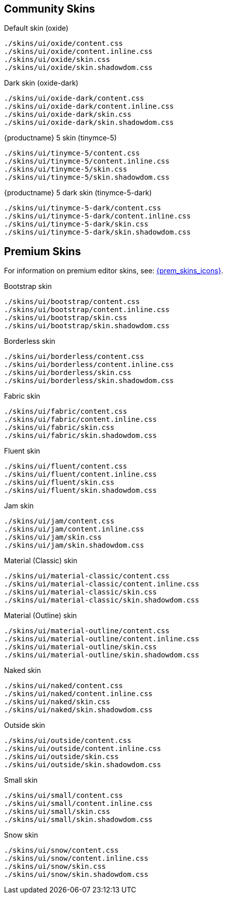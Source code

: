 == Community Skins

Default skin (oxide)::
....
./skins/ui/oxide/content.css
./skins/ui/oxide/content.inline.css
./skins/ui/oxide/skin.css
./skins/ui/oxide/skin.shadowdom.css
....

Dark skin (oxide-dark)::
....
./skins/ui/oxide-dark/content.css
./skins/ui/oxide-dark/content.inline.css
./skins/ui/oxide-dark/skin.css
./skins/ui/oxide-dark/skin.shadowdom.css
....

{productname} 5 skin (tinymce-5)::
....
./skins/ui/tinymce-5/content.css
./skins/ui/tinymce-5/content.inline.css
./skins/ui/tinymce-5/skin.css
./skins/ui/tinymce-5/skin.shadowdom.css
....

{productname} 5 dark skin (tinymce-5-dark)::
....
./skins/ui/tinymce-5-dark/content.css
./skins/ui/tinymce-5-dark/content.inline.css
./skins/ui/tinymce-5-dark/skin.css
./skins/ui/tinymce-5-dark/skin.shadowdom.css
....

== Premium Skins

For information on premium editor skins, see: xref:enhanced-skins-and-icon-packs.adoc[{prem_skins_icons}].

Bootstrap skin::
....
./skins/ui/bootstrap/content.css
./skins/ui/bootstrap/content.inline.css
./skins/ui/bootstrap/skin.css
./skins/ui/bootstrap/skin.shadowdom.css
....

Borderless skin::
....
./skins/ui/borderless/content.css
./skins/ui/borderless/content.inline.css
./skins/ui/borderless/skin.css
./skins/ui/borderless/skin.shadowdom.css
....

Fabric skin::
....
./skins/ui/fabric/content.css
./skins/ui/fabric/content.inline.css
./skins/ui/fabric/skin.css
./skins/ui/fabric/skin.shadowdom.css
....

Fluent skin::
....
./skins/ui/fluent/content.css
./skins/ui/fluent/content.inline.css
./skins/ui/fluent/skin.css
./skins/ui/fluent/skin.shadowdom.css
....

Jam skin::
....
./skins/ui/jam/content.css
./skins/ui/jam/content.inline.css
./skins/ui/jam/skin.css
./skins/ui/jam/skin.shadowdom.css
....

Material (Classic) skin::
....
./skins/ui/material-classic/content.css
./skins/ui/material-classic/content.inline.css
./skins/ui/material-classic/skin.css
./skins/ui/material-classic/skin.shadowdom.css
....

Material (Outline) skin::
....
./skins/ui/material-outline/content.css
./skins/ui/material-outline/content.inline.css
./skins/ui/material-outline/skin.css
./skins/ui/material-outline/skin.shadowdom.css
....

Naked skin::
....
./skins/ui/naked/content.css
./skins/ui/naked/content.inline.css
./skins/ui/naked/skin.css
./skins/ui/naked/skin.shadowdom.css
....

Outside skin::
....
./skins/ui/outside/content.css
./skins/ui/outside/content.inline.css
./skins/ui/outside/skin.css
./skins/ui/outside/skin.shadowdom.css
....

Small skin::
....
./skins/ui/small/content.css
./skins/ui/small/content.inline.css
./skins/ui/small/skin.css
./skins/ui/small/skin.shadowdom.css
....

Snow skin::
....
./skins/ui/snow/content.css
./skins/ui/snow/content.inline.css
./skins/ui/snow/skin.css
./skins/ui/snow/skin.shadowdom.css
....
